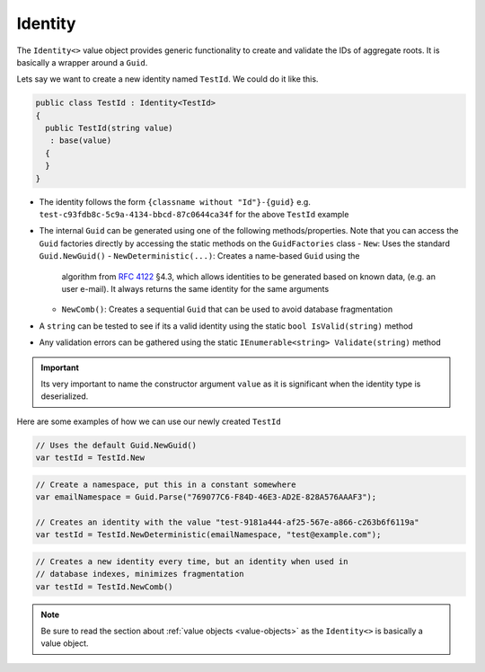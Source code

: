 .. _identity:

Identity
========

The ``Identity<>`` value object provides generic functionality to create
and validate the IDs of aggregate roots. It is basically a wrapper
around a ``Guid``.

Lets say we want to create a new identity named ``TestId``. We could do
it like this.

.. code-block:: c#

    public class TestId : Identity<TestId>
    {
      public TestId(string value)
       : base(value)
      {
      }
    }

-  The identity follows the form ``{classname without "Id"}-{guid}`` e.g.
   ``test-c93fdb8c-5c9a-4134-bbcd-87c0644ca34f`` for the above
   ``TestId`` example
-  The internal ``Guid`` can be generated using one of the following
   methods/properties. Note that you can access the ``Guid`` factories
   directly by accessing the static methods on the ``GuidFactories``
   class
   -  ``New``: Uses the standard ``Guid.NewGuid()``
   -  ``NewDeterministic(...)``: Creates a name-based ``Guid`` using the
      algorithm from `RFC 4122 <https://www.ietf.org/rfc/rfc4122.txt>`__
      §4.3, which allows identities to be generated based on known data,
      (e.g. an user e-mail). It always returns the same identity for
      the same arguments
   -  ``NewComb()``: Creates a sequential ``Guid`` that can be used to
      avoid database fragmentation
-  A ``string`` can be tested to see if its a valid identity using the
   static ``bool IsValid(string)`` method
-  Any validation errors can be gathered using the static
   ``IEnumerable<string> Validate(string)`` method

.. IMPORTANT::

    Its very important to name the constructor argument ``value``
    as it is significant when the identity type is deserialized.


Here are some examples of how we can use our newly created ``TestId``

.. code-block:: c#

    // Uses the default Guid.NewGuid()
    var testId = TestId.New

.. code-block:: c#

    // Create a namespace, put this in a constant somewhere
    var emailNamespace = Guid.Parse("769077C6-F84D-46E3-AD2E-828A576AAAF3");

    // Creates an identity with the value "test-9181a444-af25-567e-a866-c263b6f6119a"
    var testId = TestId.NewDeterministic(emailNamespace, "test@example.com");

.. code-block:: c#

    // Creates a new identity every time, but an identity when used in
    // database indexes, minimizes fragmentation
    var testId = TestId.NewComb()


.. NOTE::

    Be sure to read the section about
    :ref:`value objects <value-objects>` as the ``Identity<>`` is basically a
    value object.
